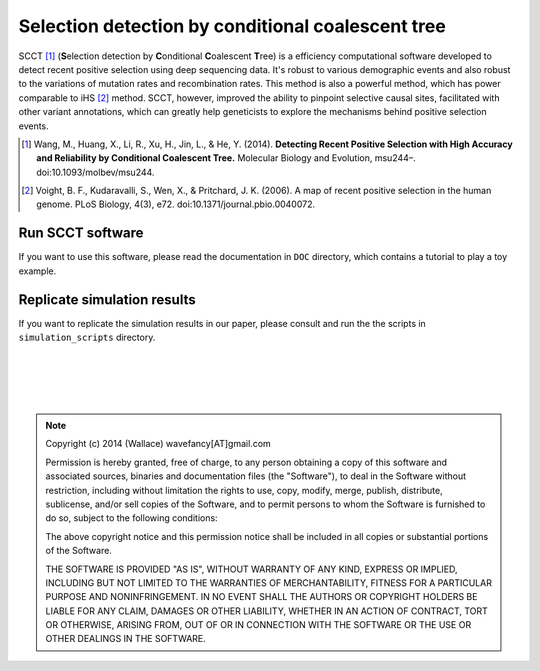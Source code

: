 
Selection detection by conditional coalescent tree
===================================================

SCCT [#]_ (\ **S**\ election detection by \ **C**\ onditional \ **C**\ oalescent \ **T**\ ree) is a
efficiency computational software developed to detect recent 
positive selection using deep sequencing data. It's robust to various demographic events and also robust
to the variations of mutation rates and recombination rates. This method is also a powerful method, which has power
comparable to iHS [#]_ method. SCCT, however, improved the ability to pinpoint selective causal sites, facilitated with 
other variant annotations, which can greatly help geneticists to explore the mechanisms behind positive selection events.

.. [#] Wang, M., Huang, X., Li, R., Xu, H., Jin, L., & He, Y. (2014). **Detecting Recent Positive Selection with High Accuracy and Reliability by Conditional Coalescent Tree.** Molecular Biology and Evolution, msu244–. doi:10.1093/molbev/msu244.
.. [#] Voight, B. F., Kudaravalli, S., Wen, X., & Pritchard, J. K. (2006). A map of recent positive selection in the human genome. PLoS Biology, 4(3), e72. doi:10.1371/journal.pbio.0040072.

Run SCCT software
-----------------
If you want to use this software, please read the documentation in ``DOC`` directory, 
which contains a tutorial to play a toy example.

Replicate simulation results
----------------------------------
If you want to replicate the simulation results in our paper, please consult and run the the scripts in ``simulation_scripts`` directory.


|
|
|
|

.. Note:: 
	Copyright (c) 2014 (Wallace) wavefancy[AT]gmail.com

	Permission is hereby granted, free of charge, to any person
	obtaining a copy of this software and associated sources, binaries and  documentation
	files (the "Software"), to deal in the Software without
	restriction, including without limitation the rights to use,
	copy, modify, merge, publish, distribute, sublicense, and/or sell
	copies of the Software, and to permit persons to whom the
	Software is furnished to do so, subject to the following
	conditions:

	The above copyright notice and this permission notice shall be
	included in all copies or substantial portions of the Software.

	THE SOFTWARE IS PROVIDED "AS IS", WITHOUT WARRANTY OF ANY KIND,
	EXPRESS OR IMPLIED, INCLUDING BUT NOT LIMITED TO THE WARRANTIES
	OF MERCHANTABILITY, FITNESS FOR A PARTICULAR PURPOSE AND
	NONINFRINGEMENT. IN NO EVENT SHALL THE AUTHORS OR COPYRIGHT
	HOLDERS BE LIABLE FOR ANY CLAIM, DAMAGES OR OTHER LIABILITY,
	WHETHER IN AN ACTION OF CONTRACT, TORT OR OTHERWISE, ARISING
	FROM, OUT OF OR IN CONNECTION WITH THE SOFTWARE OR THE USE OR
	OTHER DEALINGS IN THE SOFTWARE.
